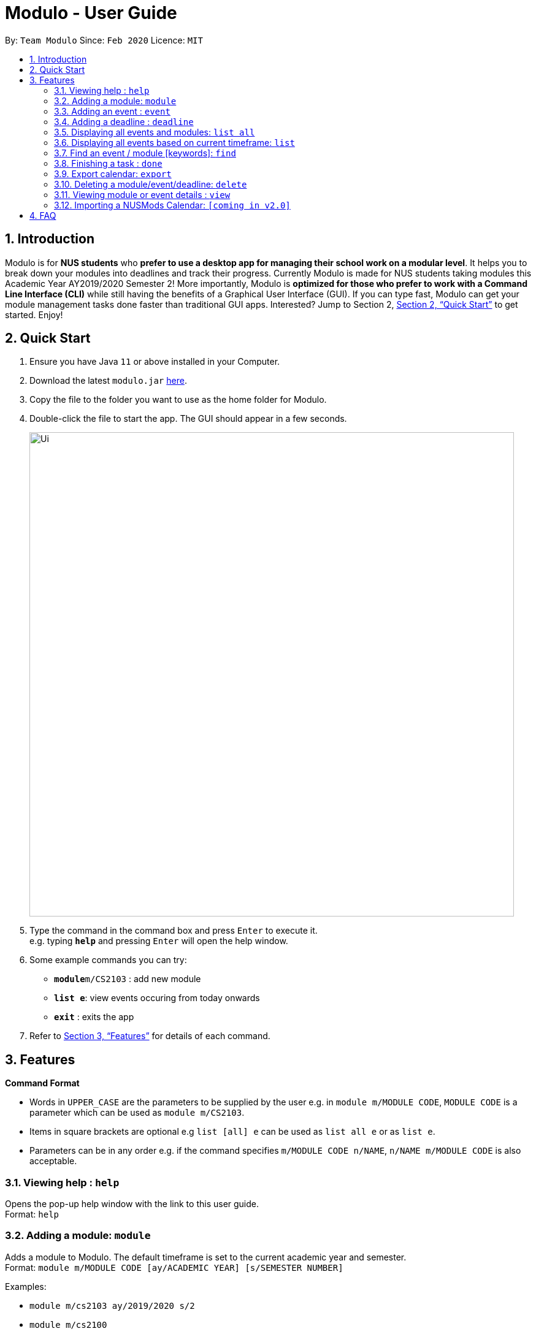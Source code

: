 = Modulo - User Guide
:site-section: UserGuide
:toc:
:toc-title:
:toc-placement: preamble
:sectnums:
:imagesDir: images
:stylesDir: stylesheets
:xrefstyle: full
:experimental:
ifdef::env-github[]
:tip-caption: :bulb:
:note-caption: :information_source:
endif::[]
:repoURL: https://github.com/AY1920S2-CS2103-T09-1/main

By: `Team Modulo`      Since: `Feb 2020`      Licence: `MIT`

== Introduction

Modulo is for *NUS students* who *prefer to use a desktop app for managing their school work on a modular level*.
It helps you to break down your modules into deadlines and track their progress.
Currently Modulo is made for NUS students taking modules this Academic Year AY2019/2020 Semester 2!
More importantly, Modulo is *optimized for those who prefer to work with a Command Line Interface (CLI)* while still having the benefits of a Graphical User Interface (GUI).
If you can type fast, Modulo can get your module management tasks done faster than traditional GUI apps.
Interested?
Jump to Section 2, <<Quick Start>> to get started.
Enjoy!

== Quick Start

. Ensure you have Java `11` or above installed in your Computer.
. Download the latest `modulo.jar` link:{repoURL}/releases[here].
. Copy the file to the folder you want to use as the home folder for Modulo.
. Double-click the file to start the app.
The GUI should appear in a few seconds.
+
image::Ui.png[width="790"]
+
. Type the command in the command box and press kbd:[Enter] to execute it. +
e.g. typing *`help`* and pressing kbd:[Enter] will open the help window.
. Some example commands you can try:

* **`module`**`m/CS2103` : add new module
* **`list e`**: view events occuring from today onwards
* *`exit`* : exits the app

. Refer to <<Features>> for details of each command.

[[Features]]
== Features

====
*Command Format*

* Words in `UPPER_CASE` are the parameters to be supplied by the user e.g. in `module m/MODULE CODE`, `MODULE CODE`
is a parameter which can be used as `module m/CS2103`.
* Items in square brackets are optional e.g `list [all] e` can be used as `list all e` or as `list e`.
* Parameters can be in any order e.g. if the command specifies `m/MODULE CODE n/NAME`, `n/NAME m/MODULE CODE` is also acceptable.
====

=== Viewing help : `help`

Opens the pop-up help window with the link to this user guide. +
Format: `help`

=== Adding a module: `module`

Adds a module to Modulo.
The default timeframe is set to the current academic year and semester. +
Format: `module m/MODULE CODE [ay/ACADEMIC YEAR] [s/SEMESTER NUMBER]`

Examples:

* `module m/cs2103 ay/2019/2020 s/2`
* `module m/cs2100`

This command will kickstart the autopopulation of module events.
You will be prompted to enter the slot numbers for all events under this module, e.g. tutorial slot 2, lecture slot 1, lab slot 13, etc.

Example of prompts by Modulo:

* `Enter slot for CS2100 Lab:`
* `Enter slot for LAJ1201 Tutorial Type 2:`

*****
* There are limitations with module data obtained from NUS. For example, based on official records, some tutorials will start from Week 1, despite actually only starting in Week 3.
* If you quit Modulo in the middle of this process, your autopopulation will be incomplete!
You may have to restart the process by deleting the module and re-adding it.
Do see the section on <<Delete,deleting a module>> below.
*****

=== Adding an event : `event`

Adds an event to a module.
This is perhaps the lengthiest command in Modulo.
Events refer to Tutorials, Lectures, Examinations, etc. +

There are two possible scenarios: +

*1. You're currently <<View,viewing>> a module on the right UI panel.*

This allows you to be able to add an event straight to the module you're currently viewing.

Format: `event n/EVENT NAME s/START DATETIME e/END DATETIME v/VENUE [r/REPEAT] [f/FREQUENCY]
[until/REPEAT_STOP_DATE]`

Example (while viewing CS2103):

* `event n/Tutorial s/2020-01-30 10:00 e/2020-01-30 11:00 v/COM1-B103 r/YES until/2020-05-08`

*****
* Modulo recognises datetime formats of YYYY-MM-DD HH:MM.
* The default repeat frequency (in weeks) is 1.
* By default, the event will not repeat.
The default repeat end date, if not specified, is Week 13 of the semester.
*****

*2. You're not <<View,viewing>> a module or you're adding the event to a module not being viewed.*

This allows you to be able to add an event to a specified module that you have already created before.

Format: `event m/MODULE CODE n/EVENT NAME s/START DATETIME e/END DATETIME v/VENUE [r/REPEAT] [f/FREQUENCY]
[until/REPEAT_STOP_DATE]`

Example:

* `event m/CS2103 n/Tutorial s/2020-01-30 10:00 e/2020-01-30 11:00 v/COM1-B103 r/YES until/2020-05-08`

*****
* All events with types that are recognised come with a default `deadline` created.
Examples of recognised types would be:
`Tutorial`, `Lecture`, etc.
*****

NOTE: Both function formats will work regardless of the right panel UI view. The first function type simply
provides the additional convenience to the user so that the user can avoid typing the module code again.

[[AddingDeadline]]
=== Adding a deadline : `deadline`

Adds a deadline to an event.
There are two possible scenarios: +

*You're currently <<View,viewing>> an event on the right UI panel.*

You can add a deadline straight to the event you're currently viewing.

Format: `deadline n/DEADLINE NAME [r/REPEAT]`

Example (while viewing CS2103 Tutorial 3):

* `deadline n/Practice UML Diagrams r/YES`

*****
* Repeated deadlines are added to events of the same type as the one specified, and have yet to occur.
* By default, the deadline will not repeat.
* This may result in what seems like a "bug" when you try to add repeated deadlines, starting with an event that has already passed, since the deadline will be added to that event itself.
*****

*You're not <<View,viewing>> an event or you're adding the deadline to an event not being viewed.*

You can add a deadline to a specified event that you have already created before.

Format: `deadline m/MODULE CODE e/EVENT NAME n/DEADLINE NAME [r/REPEAT]`

Example:

* `deadline m/CS2103 e/Tutorial 3 n/Practice UML Diagrams r/YES`

****
* Automatically adds a deadline to the nearest event of this name
* If the deadline is to be added to all events of this type, e.g. Tutorials, then set r (repeat) to YES
****

Examples:

* `deadline m/CS2103 e/Tutorial n/Homework r/NO` +
Adds a Homework deadline to the nearest upcoming tutorial of CS2103

[[ListAll]]
=== Displaying all events and modules: `list all`

Shows a list of all events or modules in the left panel of Modulo. +
Format: `list all event / list all module`

Examples:

* `list all event / list all e` +
Shows all the events in the left display panel

* `list all module / list all m` +
Shows all the modules in the left display panel

****
* Shows all events or modules recorded in Modulo, depending on the current list.
* For events, this would include events that have already passed.
* Do note that adding deadlines to these past events may result in unexpected behaviour.
Do see the above section on <<AddingDeadline,adding a deadline>> for more information.
****

[[List]]
=== Displaying all events based on current timeframe: `list`

Shows the list of future events or modules happening from the current date onwards. +
Format: `list event / list module`

Examples:

* `list event / list e` +
Shows all the events happening from the current date onwards on the left display panel.
* `list module / list m` +
Shows all the modules happening from the current date onwards on the left display panel.

****
* This is the default filter!
****

=== Find an event / module [keywords]: `find`

Allows the user to find a module or event which matches any of the given keywords.

* The search is case insensitive. e.g `find tutorial` will produce all events that match Tutorial.
* Names containing part of the searched words will be matched e.g. `find tut` will match Tutorial 4.
* Modules can be searched according to their Module code, Name as well as Academic Year.
* Events can be searched according to their Module code and Name.

Format: `find SEARCH_TERM` while the left panel of Modulo is <<List,listing>> modules:

****
* Shows the modules with Name / Module Code / Academic Year that match the search term.
****

Format: `find SEARCH_TERM` while the left panel of Modulo is <<List,listing>> events:

****
* Shows the events with Name / Module Code that match the search term
****

Points to note:

* The `find` command allows the user to continually filter their list of searches. E.g.
While viewing the list of events, entering `find cs2103` and then `find tutorial` right after will allow the user to view CS2103 tutorials.
* After finding a module / event, to undo and <<List,list>> the whole list of modules or events again, users are recommended to enter `list event`
or `list module`.

=== Finishing a task : `done`

Command to set a deadline's status to be `Completed` +

Scenario 1: If the user is currently not viewing an event or is not viewing the event of interest, the following format will be used:

* Format: `done index m/MODULE_CODE n/EVENT_NAME` +

****
* Every event can only have one deadline.
Therefore,the index is one-based and always is 1.
* Searched the deadline from the module's event, if deadline exists it will update the status to be completed.
* Otherwise, it will display deadline does not exists message.
****

* Example: `done 1 m/CS2103 n/Tutorial 1` +
Set the deadline of the CS2103's Tutorial 1 to be completed.

Scenario 2: If the user already be viewing the event of interest.
The following command can then be used :

* Format: `done index` +
The index is one-based also.

* Example: `done 1` +
Set the deadline on the right panel list to be completed.

=== Export calendar: `export`

Allows user to export all events and deadlines as a .ics file. File will be named modulo.ics inside the export directory.

If no directory is defined, Modulo will deposit the .ics file in the data folder.

* .ics file will be generated with Singapore (Asia) timezone.
* Event entity will be converted as VEVENT.
* Deadline entity will be exported as VTODO.
* However, as certain common calendar applications (e.g. Google Calendars, Microsoft Outlook) do not parse VTODO, summarized deadlines are also displayed under event description.

Format: `export [d/TARGET_DIRECTORY]`

[[Delete]]
=== Deleting a module/event/deadline: `delete`

Allows the user to delete a module, event, or deadline.
Deleting a module will delete all its associated events.
Deleting an event with delete all its associated deadlines.

* Deletion will depend on whether modules or events are displayed in the left panel of Modulo
* Users can choose to delete modules or events by index: `delete 1`
* Users can choose to delete modules or events based on description E.g. `delete tut`
* For deadlines, users are required to click on the event containing the deadline - `delete d/1` will then delete the deadline of index 1 of the event.

Examples: +

* `delete 1` +
Deletes the module / event of index 1

* `delete DESCRIPTION` +
1. If the left panel of Modulo displays Modules, deletes all Modules which Name / Module code / Academic Year contains `DESCRIPTION`
2. If the left panel of Modulo displays Events, deletes all Events which Name / Module code contains `DESCRIPTION`
{nbsp} +
{nbsp} +

* `delete all` +
Deletes all modules / events depending on what is being <<View,viewed>> on the left panel of Modulo.

* `delete d/1` +
Deletes the deadline of index 1 from the event <<View,viewed>> on the right panel of Modulo.

* `delete d/all` +
Deletes all the deadlines from the event <<View,viewed>> on the right panel of Modulo.

[[View]]
=== Viewing module or event details : `view`

Lets user view the details for a module or event on the right panel based on its index on the left panel.
This index is based on the current list being listed. +

Format: `view INDEX`

Example:

* `view 1`

=== Importing a NUSMods Calendar: `[coming in v2.0]`

_{explain how the user can import a NUSMods Calendar}_

== FAQ

*Q*: Does Modulo work for other semesters? +
*A*: For now, Modulo is made for students taking modules this Academic Year AY2019/2020, Semester 2! Upon the new Academic Year,
Modulo will updated! Stay Tuned!

*Q*: Does Modulo only work for NUS students? +
*A*: Unfortunately for now, Modulo is only caterred to NUS students. For other universities, feel free to reach out to our team to
discuss a possible collaboration!